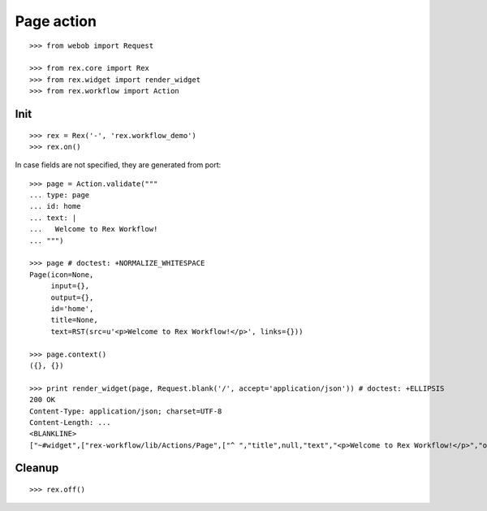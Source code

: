 Page action
===========

::

  >>> from webob import Request

  >>> from rex.core import Rex
  >>> from rex.widget import render_widget
  >>> from rex.workflow import Action

Init
----

::

  >>> rex = Rex('-', 'rex.workflow_demo')
  >>> rex.on()

In case fields are not specified, they are generated from port::

  >>> page = Action.validate("""
  ... type: page
  ... id: home
  ... text: |
  ...   Welcome to Rex Workflow!
  ... """)

  >>> page # doctest: +NORMALIZE_WHITESPACE
  Page(icon=None,
       input={},
       output={},
       id='home',
       title=None,
       text=RST(src=u'<p>Welcome to Rex Workflow!</p>', links={}))

  >>> page.context()
  ({}, {})

  >>> print render_widget(page, Request.blank('/', accept='application/json')) # doctest: +ELLIPSIS
  200 OK
  Content-Type: application/json; charset=UTF-8
  Content-Length: ...
  <BLANKLINE>
  ["~#widget",["rex-workflow/lib/Actions/Page",["^ ","title",null,"text","<p>Welcome to Rex Workflow!</p>","output",["^ "],"input",["^ "],"id","home","icon",null]]]

Cleanup
-------

::

  >>> rex.off()

